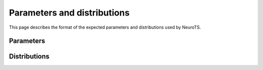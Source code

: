 Parameters and distributions
============================

This page describes the format of the expected parameters and distributions used by NeuroTS.

Parameters
----------

.. jsonschema:: ../../neurots/schemas/parameters.json
    :lift_definitions:
    :auto_reference:
    :auto_target:


Distributions
-------------

.. jsonschema:: ../../neurots/schemas/distributions.json
    :lift_definitions:
    :auto_reference:
    :auto_target:
